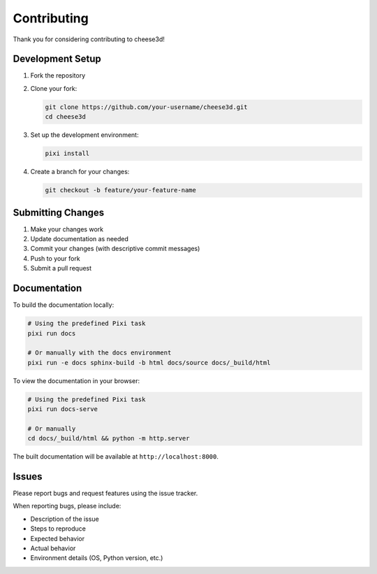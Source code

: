 Contributing
============

Thank you for considering contributing to cheese3d!

Development Setup
-----------------

1. Fork the repository
2. Clone your fork:

   .. code-block:: bash

      git clone https://github.com/your-username/cheese3d.git
      cd cheese3d

3. Set up the development environment:

   .. code-block:: bash

      pixi install

4. Create a branch for your changes:

   .. code-block:: bash

      git checkout -b feature/your-feature-name

Submitting Changes
------------------

1. Make your changes work
2. Update documentation as needed
3. Commit your changes (with descriptive commit messages)
4. Push to your fork
5. Submit a pull request

Documentation
-------------

To build the documentation locally:

.. code-block:: bash

   # Using the predefined Pixi task
   pixi run docs

   # Or manually with the docs environment
   pixi run -e docs sphinx-build -b html docs/source docs/_build/html

To view the documentation in your browser:

.. code-block:: bash

   # Using the predefined Pixi task
   pixi run docs-serve

   # Or manually
   cd docs/_build/html && python -m http.server

The built documentation will be available at ``http://localhost:8000``.

Issues
------

Please report bugs and request features using the issue tracker.

When reporting bugs, please include:

* Description of the issue
* Steps to reproduce
* Expected behavior
* Actual behavior
* Environment details (OS, Python version, etc.)

